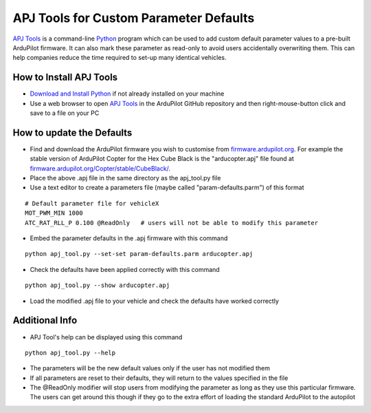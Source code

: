 .. _apjtools-intro:

=======================================
APJ Tools for Custom Parameter Defaults
=======================================

`APJ Tools <https://github.com/ArduPilot/ardupilot/blob/master/Tools/scripts/apj_tool.py>`__ is a command-line `Python <https://www.python.org/downloads/>`__ program which can be used to add custom default parameter values to a pre-built ArduPilot firmware.  It can also mark these parameter as read-only to avoid users accidentally overwriting them.  This can help companies reduce the time required to set-up many identical vehicles.

How to Install APJ Tools
------------------------

- `Download and Install Python <https://www.python.org/downloads/>`__ if not already installed on your machine
- Use a web browser to open `APJ Tools <https://raw.githubusercontent.com/ArduPilot/ardupilot/master/Tools/scripts/apj_tool.py>`__ in the ArduPilot GitHub repository and then right-mouse-button click and save to a file on your PC

How to update the Defaults
--------------------------

- Find and download the ArduPilot firmware you wish to customise from `firmware.ardupilot.org <https://firmware.ardupilot.org/>`__.  For example the stable version of ArduPilot Copter for the Hex Cube Black is the "arducopter.apj" file found at `firmware.ardupilot.org/Copter/stable/CubeBlack/ <https://firmware.ardupilot.org/Copter/stable/CubeBlack>`__.
- Place the above .apj file in the same directory as the apj_tool.py file
- Use a text editor to create a parameters file (maybe called "param-defaults.parm") of this format

::

    # Default parameter file for vehicleX
    MOT_PWM_MIN 1000
    ATC_RAT_RLL_P 0.100 @ReadOnly   # users will not be able to modify this parameter

- Embed the parameter defaults in the .apj firmware with this command

::

    python apj_tool.py --set-set param-defaults.parm arducopter.apj

- Check the defaults have been applied correctly with this command

::

    python apj_tool.py --show arducopter.apj

- Load the modified .apj file to your vehicle and check the defaults have worked correctly

Additional Info
---------------

- APJ Tool's help can be displayed using this command

::

    python apj_tool.py --help

- The parameters will be the new default values only if the user has not modified them
- If all parameters are reset to their defaults, they will return to the values specified in the file
- The @ReadOnly modifier will stop users from modifying the parameter as long as they use this particular firmware.  The users can get around this though if they go to the extra effort of loading the standard ArduPilot to the autopilot

